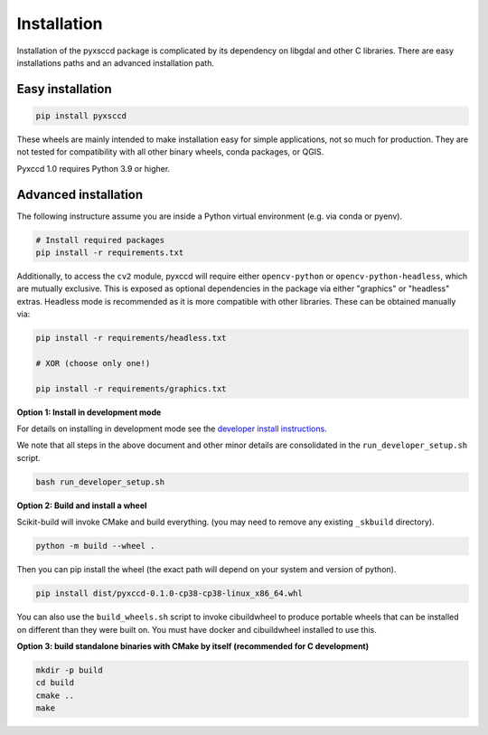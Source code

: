 ============
Installation
============

Installation of the pyxsccd package is complicated by its dependency on libgdal
and other C libraries. There are easy installations paths and an advanced
installation path.

Easy installation
=================

.. code-block:: console

    pip install pyxsccd

These wheels are mainly intended to make installation easy for simple
applications, not so much for production. They are not tested for compatibility
with all other binary wheels, conda packages, or QGIS.

Pyxccd 1.0 requires Python 3.9 or higher.

Advanced installation
=====================

The following instructure assume you are inside a Python virtual environment
(e.g. via conda or pyenv). 

.. code:: bash

    # Install required packages
    pip install -r requirements.txt
    
.. code:: bash

Additionally, to access the ``cv2`` module, pyxccd will require either
``opencv-python`` or ``opencv-python-headless``, which are mutually exclusive.
This is exposed as optional dependencies in the package via either "graphics"
or "headless" extras.  Headless mode is recommended as it is more compatible
with other libraries. These can be obtained manually via:

.. code:: bash

    pip install -r requirements/headless.txt
    
    # XOR (choose only one!)

    pip install -r requirements/graphics.txt


**Option 1: Install in development mode**

For details on installing in development mode see the
`developer install instructions <docs/source/developer_install.rst>`_.

We note that all steps in the above document and other minor details are
consolidated in the ``run_developer_setup.sh`` script.

.. code:: bash

    bash run_developer_setup.sh


**Option 2: Build and install a wheel**

Scikit-build will invoke CMake and build everything. (you may need to
remove any existing ``_skbuild`` directory).

.. code:: bash

   python -m build --wheel .

Then you can pip install the wheel (the exact path will depend on your system
and version of python).

.. code:: bash

   pip install dist/pyxccd-0.1.0-cp38-cp38-linux_x86_64.whl


You can also use the ``build_wheels.sh`` script to invoke cibuildwheel to
produce portable wheels that can be installed on different than they were built
on. You must have docker and cibuildwheel installed to use this.


**Option 3: build standalone binaries with CMake by itself (recommended for C development)**

.. code:: bash

   mkdir -p build
   cd build
   cmake ..
   make 